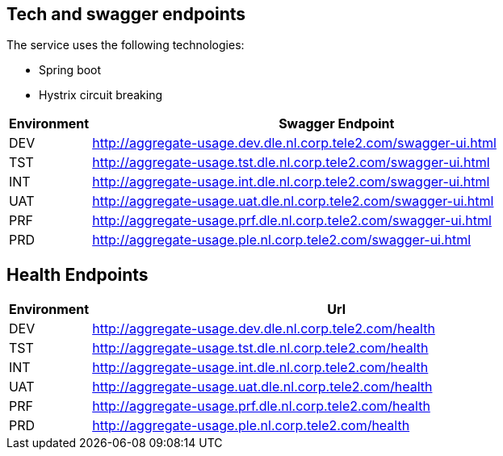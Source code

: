 
== Tech and swagger endpoints

The service uses the following technologies:

- Spring boot
- Hystrix circuit breaking

[cols="1,6", options="header"]
|===
|Environment | Swagger Endpoint
|DEV       | http://aggregate-usage.dev.dle.nl.corp.tele2.com/swagger-ui.html
|TST       | http://aggregate-usage.tst.dle.nl.corp.tele2.com/swagger-ui.html
|INT       | http://aggregate-usage.int.dle.nl.corp.tele2.com/swagger-ui.html
|UAT       | http://aggregate-usage.uat.dle.nl.corp.tele2.com/swagger-ui.html
|PRF       | http://aggregate-usage.prf.dle.nl.corp.tele2.com/swagger-ui.html
|PRD       | http://aggregate-usage.ple.nl.corp.tele2.com/swagger-ui.html
|===

== Health Endpoints
[cols="1,6", options="header"]
|===
|Environment | Url
|DEV       | http://aggregate-usage.dev.dle.nl.corp.tele2.com/health
|TST       | http://aggregate-usage.tst.dle.nl.corp.tele2.com/health
|INT       | http://aggregate-usage.int.dle.nl.corp.tele2.com/health
|UAT       | http://aggregate-usage.uat.dle.nl.corp.tele2.com/health
|PRF       | http://aggregate-usage.prf.dle.nl.corp.tele2.com/health
|PRD       | http://aggregate-usage.ple.nl.corp.tele2.com/health
|===
